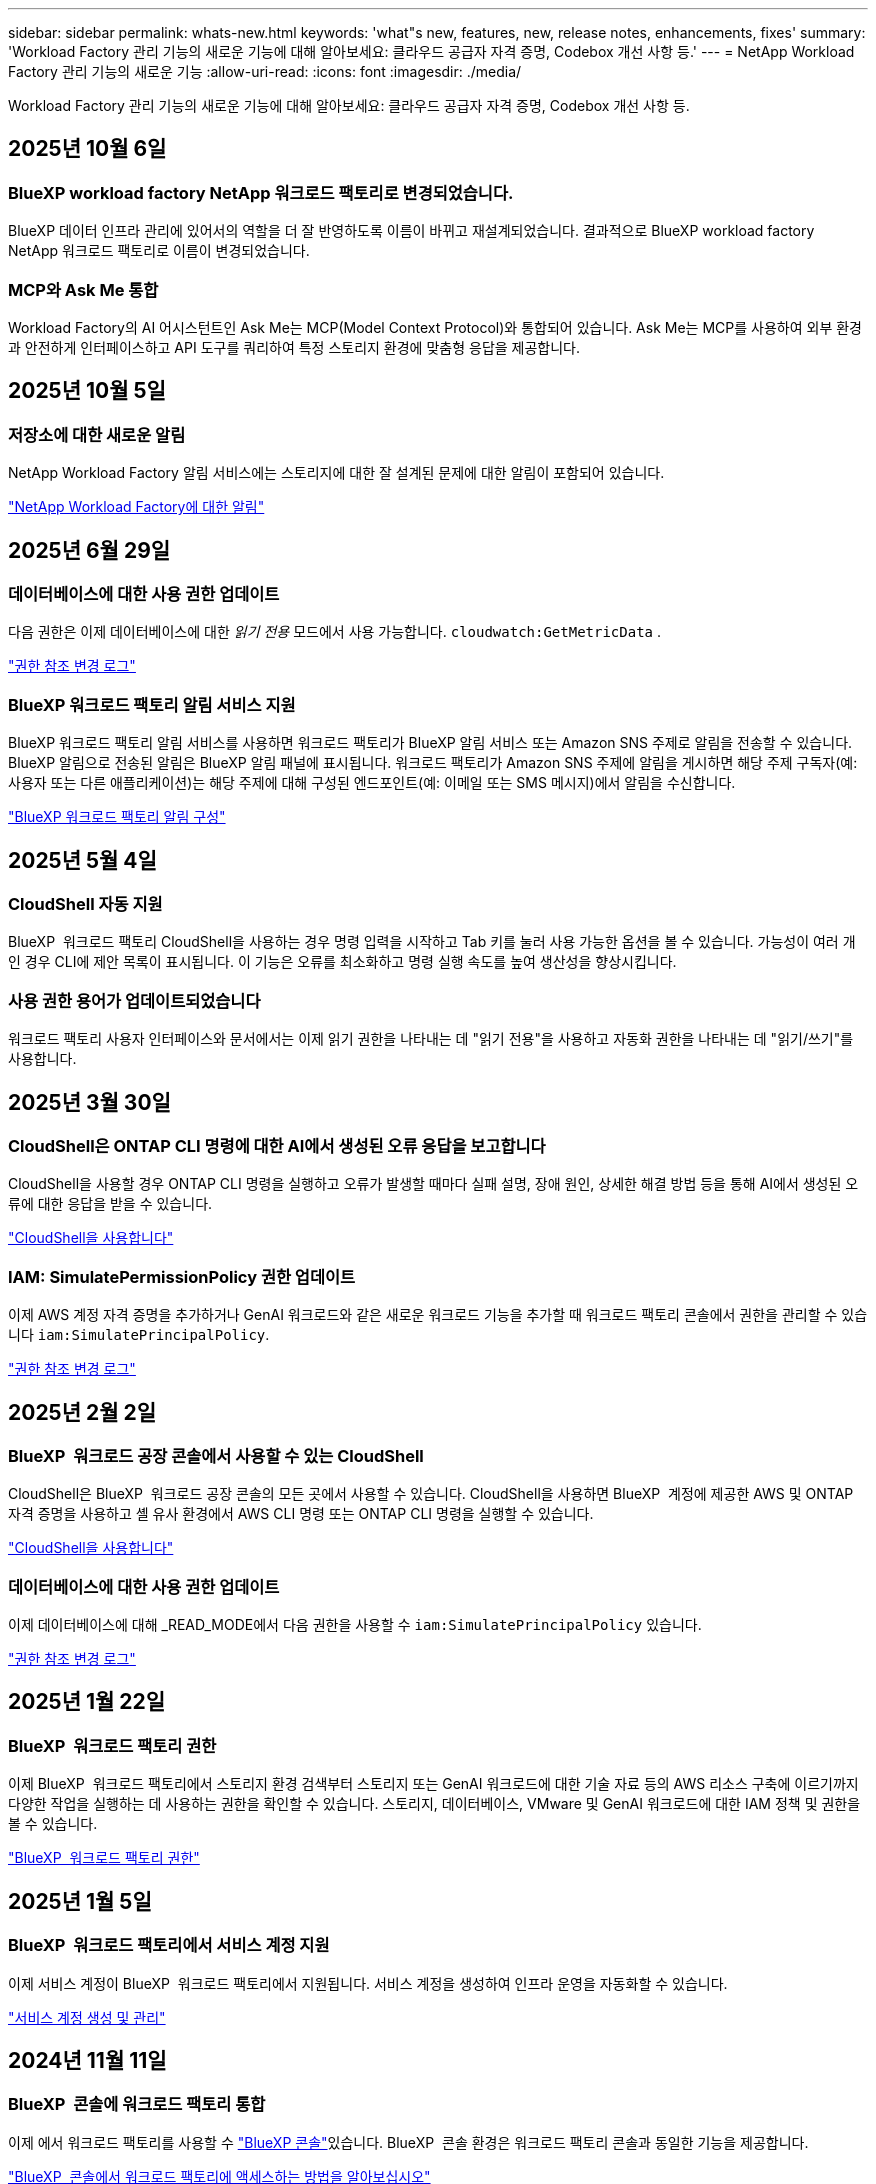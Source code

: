 ---
sidebar: sidebar 
permalink: whats-new.html 
keywords: 'what"s new, features, new, release notes, enhancements, fixes' 
summary: 'Workload Factory 관리 기능의 새로운 기능에 대해 알아보세요: 클라우드 공급자 자격 증명, Codebox 개선 사항 등.' 
---
= NetApp Workload Factory 관리 기능의 새로운 기능
:allow-uri-read: 
:icons: font
:imagesdir: ./media/


[role="lead"]
Workload Factory 관리 기능의 새로운 기능에 대해 알아보세요: 클라우드 공급자 자격 증명, Codebox 개선 사항 등.



== 2025년 10월 6일



=== BlueXP workload factory NetApp 워크로드 팩토리로 변경되었습니다.

BlueXP 데이터 인프라 관리에 있어서의 역할을 더 잘 반영하도록 이름이 바뀌고 재설계되었습니다. 결과적으로 BlueXP workload factory NetApp 워크로드 팩토리로 이름이 변경되었습니다.



=== MCP와 Ask Me 통합

Workload Factory의 AI 어시스턴트인 Ask Me는 MCP(Model Context Protocol)와 통합되어 있습니다.  Ask Me는 MCP를 사용하여 외부 환경과 안전하게 인터페이스하고 API 도구를 쿼리하여 특정 스토리지 환경에 맞춤형 응답을 제공합니다.



== 2025년 10월 5일



=== 저장소에 대한 새로운 알림

NetApp Workload Factory 알림 서비스에는 스토리지에 대한 잘 설계된 문제에 대한 알림이 포함되어 있습니다.

link:https://docs.netapp.com/us-en/workload-setup-admin/configure-notifications.html["NetApp Workload Factory에 대한 알림"]



== 2025년 6월 29일



=== 데이터베이스에 대한 사용 권한 업데이트

다음 권한은 이제 데이터베이스에 대한 _읽기 전용_ 모드에서 사용 가능합니다.  `cloudwatch:GetMetricData` .

https://docs.netapp.com/us-en/workload-setup-admin/permissions-reference.html#change-log["권한 참조 변경 로그"]



=== BlueXP 워크로드 팩토리 알림 서비스 지원

BlueXP 워크로드 팩토리 알림 서비스를 사용하면 워크로드 팩토리가 BlueXP 알림 서비스 또는 Amazon SNS 주제로 알림을 전송할 수 있습니다. BlueXP 알림으로 전송된 알림은 BlueXP 알림 패널에 표시됩니다. 워크로드 팩토리가 Amazon SNS 주제에 알림을 게시하면 해당 주제 구독자(예: 사용자 또는 다른 애플리케이션)는 해당 주제에 대해 구성된 엔드포인트(예: 이메일 또는 SMS 메시지)에서 알림을 수신합니다.

https://docs.netapp.com/us-en/workload-setup-admin/configure-notifications.html["BlueXP 워크로드 팩토리 알림 구성"]



== 2025년 5월 4일



=== CloudShell 자동 지원

BlueXP  워크로드 팩토리 CloudShell을 사용하는 경우 명령 입력을 시작하고 Tab 키를 눌러 사용 가능한 옵션을 볼 수 있습니다. 가능성이 여러 개인 경우 CLI에 제안 목록이 표시됩니다. 이 기능은 오류를 최소화하고 명령 실행 속도를 높여 생산성을 향상시킵니다.



=== 사용 권한 용어가 업데이트되었습니다

워크로드 팩토리 사용자 인터페이스와 문서에서는 이제 읽기 권한을 나타내는 데 "읽기 전용"을 사용하고 자동화 권한을 나타내는 데 "읽기/쓰기"를 사용합니다.



== 2025년 3월 30일



=== CloudShell은 ONTAP CLI 명령에 대한 AI에서 생성된 오류 응답을 보고합니다

CloudShell을 사용할 경우 ONTAP CLI 명령을 실행하고 오류가 발생할 때마다 실패 설명, 장애 원인, 상세한 해결 방법 등을 통해 AI에서 생성된 오류에 대한 응답을 받을 수 있습니다.

link:https://docs.netapp.com/us-en/workload-setup-admin/use-cloudshell.html["CloudShell을 사용합니다"]



=== IAM: SimulatePermissionPolicy 권한 업데이트

이제 AWS 계정 자격 증명을 추가하거나 GenAI 워크로드와 같은 새로운 워크로드 기능을 추가할 때 워크로드 팩토리 콘솔에서 권한을 관리할 수 있습니다 `iam:SimulatePrincipalPolicy`.

link:https://docs.netapp.com/us-en/workload-setup-admin/permissions-reference.html#change-log["권한 참조 변경 로그"]



== 2025년 2월 2일



=== BlueXP  워크로드 공장 콘솔에서 사용할 수 있는 CloudShell

CloudShell은 BlueXP  워크로드 공장 콘솔의 모든 곳에서 사용할 수 있습니다. CloudShell을 사용하면 BlueXP  계정에 제공한 AWS 및 ONTAP 자격 증명을 사용하고 셸 유사 환경에서 AWS CLI 명령 또는 ONTAP CLI 명령을 실행할 수 있습니다.

link:https://docs.netapp.com/us-en/workload-setup-admin/use-cloudshell.html["CloudShell을 사용합니다"]



=== 데이터베이스에 대한 사용 권한 업데이트

이제 데이터베이스에 대해 _READ_MODE에서 다음 권한을 사용할 수 `iam:SimulatePrincipalPolicy` 있습니다.

link:https://docs.netapp.com/us-en/workload-setup-admin/permissions-reference.html#change-log["권한 참조 변경 로그"]



== 2025년 1월 22일



=== BlueXP  워크로드 팩토리 권한

이제 BlueXP  워크로드 팩토리에서 스토리지 환경 검색부터 스토리지 또는 GenAI 워크로드에 대한 기술 자료 등의 AWS 리소스 구축에 이르기까지 다양한 작업을 실행하는 데 사용하는 권한을 확인할 수 있습니다. 스토리지, 데이터베이스, VMware 및 GenAI 워크로드에 대한 IAM 정책 및 권한을 볼 수 있습니다.

link:https://docs.netapp.com/us-en/workload-setup-admin/permissions-reference.html["BlueXP  워크로드 팩토리 권한"]



== 2025년 1월 5일



=== BlueXP  워크로드 팩토리에서 서비스 계정 지원

이제 서비스 계정이 BlueXP  워크로드 팩토리에서 지원됩니다. 서비스 계정을 생성하여 인프라 운영을 자동화할 수 있습니다.

link:https://docs.netapp.com/us-en/workload-setup-admin/manage-service-accounts.html["서비스 계정 생성 및 관리"]



== 2024년 11월 11일



=== BlueXP  콘솔에 워크로드 팩토리 통합

이제 에서 워크로드 팩토리를 사용할 수 link:https://console.bluexp.netapp.com["BlueXP 콘솔"]있습니다. BlueXP  콘솔 환경은 워크로드 팩토리 콘솔과 동일한 기능을 제공합니다.

link:https://docs.netapp.com/us-en/workload-setup-admin/console-experiences.html["BlueXP  콘솔에서 워크로드 팩토리에 액세스하는 방법을 알아보십시오"]



== 2024년 9월 1일



=== RSS 구독

RSS 구독은 에서 사용할 수 link:https://console.workloads.netapp.com/["워크로드 팩토리 콘솔"]있습니다. RSS 피드를 사용하면 BlueXP  워크로드 팩토리에서의 변경 사항을 쉽게 확인하고 인식할 수 있습니다.

image:screenshot-rss-subscribe-button.png["작업 부하 공장 콘솔 도움말 드롭다운 메뉴의 스크린샷 RSS를 구독하기 위한 새 단추가 드롭다운 메뉴에 옵션으로 나타납니다."]



=== 워크로드당 단일 권한 정책 지원

워크로드 팩토리에서 AWS 자격 증명을 추가할 때 이제 각 워크로드 및 스토리지 관리에 대해 읽기 또는 자동화 모드를 포함한 단일 권한 정책을 선택할 수 있습니다.

image:screenshot-single-permission-policy-support.png["자격 증명 페이지의 권한 구성 섹션의 스크린샷으로 스토리지 관리, AI 워크로드, 데이터베이스 워크로드 및 VMware 워크로드에 대한 권한 정책을 읽기 또는 자동화할 수 있습니다."]

link:https://docs.netapp.com/us-en/workload-setup-admin/add-credentials.html["워크로드 팩토리에 AWS 자격 증명을 추가합니다"]



== 2024년 8월 4일



=== Terraform 지원

Terraform은 Amazon FSx for NetApp ONTAP 파일 시스템 배포 및 스토리지 VM 생성에 지원됩니다. 이제 설정 및 관리 가이드에는 코드박스에서 Terraform을 사용하는 방법에 대한 지침이 나와 있습니다.

link:https://docs.netapp.com/us-en/workload-setup-admin/use-codebox.html["코드박스에서 Terraform을 사용합니다"]



== 2024년 7월 7일



=== BlueXP  워크로드 공장 초기 릴리즈

BlueXP  워크로드 팩토리는 Amazon FSx for NetApp ONTAP 파일 시스템을 사용하여 워크로드를 최적화하도록 설계된 강력한 라이프사이클 관리 플랫폼입니다. 워크로드 팩토리 및 FSx for ONTAP를 사용하여 능률적으로 처리할 수 있는 워크로드에는 데이터베이스, AWS 기반 VMware Cloud로의 VMware 마이그레이션, AI 챗봇 등이 있습니다.
